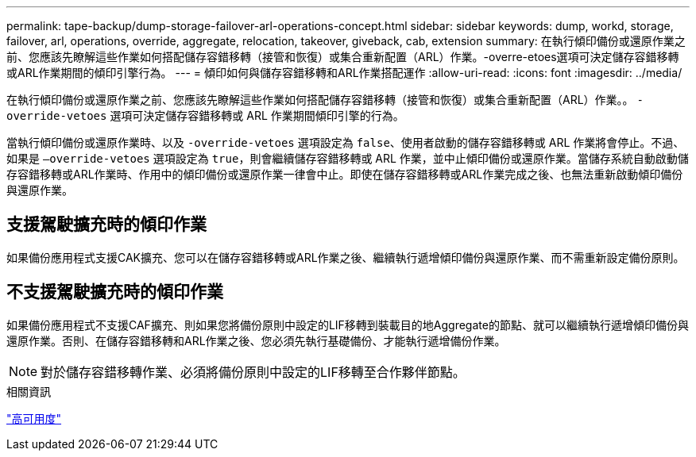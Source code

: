 ---
permalink: tape-backup/dump-storage-failover-arl-operations-concept.html 
sidebar: sidebar 
keywords: dump, workd, storage, failover, arl, operations, override, aggregate, relocation, takeover, giveback, cab, extension 
summary: 在執行傾印備份或還原作業之前、您應該先瞭解這些作業如何搭配儲存容錯移轉（接管和恢復）或集合重新配置（ARL）作業。-overre-etoes選項可決定儲存容錯移轉或ARL作業期間的傾印引擎行為。 
---
= 傾印如何與儲存容錯移轉和ARL作業搭配運作
:allow-uri-read: 
:icons: font
:imagesdir: ../media/


[role="lead"]
在執行傾印備份或還原作業之前、您應該先瞭解這些作業如何搭配儲存容錯移轉（接管和恢復）或集合重新配置（ARL）作業。。 `-override-vetoes` 選項可決定儲存容錯移轉或 ARL 作業期間傾印引擎的行為。

當執行傾印備份或還原作業時、以及 `-override-vetoes` 選項設定為 `false`、使用者啟動的儲存容錯移轉或 ARL 作業將會停止。不過、如果是 `–override-vetoes` 選項設定為 `true`，則會繼續儲存容錯移轉或 ARL 作業，並中止傾印備份或還原作業。當儲存系統自動啟動儲存容錯移轉或ARL作業時、作用中的傾印備份或還原作業一律會中止。即使在儲存容錯移轉或ARL作業完成之後、也無法重新啟動傾印備份與還原作業。



== 支援駕駛擴充時的傾印作業

如果備份應用程式支援CAK擴充、您可以在儲存容錯移轉或ARL作業之後、繼續執行遞增傾印備份與還原作業、而不需重新設定備份原則。



== 不支援駕駛擴充時的傾印作業

如果備份應用程式不支援CAF擴充、則如果您將備份原則中設定的LIF移轉到裝載目的地Aggregate的節點、就可以繼續執行遞增傾印備份與還原作業。否則、在儲存容錯移轉和ARL作業之後、您必須先執行基礎備份、才能執行遞增備份作業。

[NOTE]
====
對於儲存容錯移轉作業、必須將備份原則中設定的LIF移轉至合作夥伴節點。

====
.相關資訊
link:../high-availability/index.html["高可用度"]
